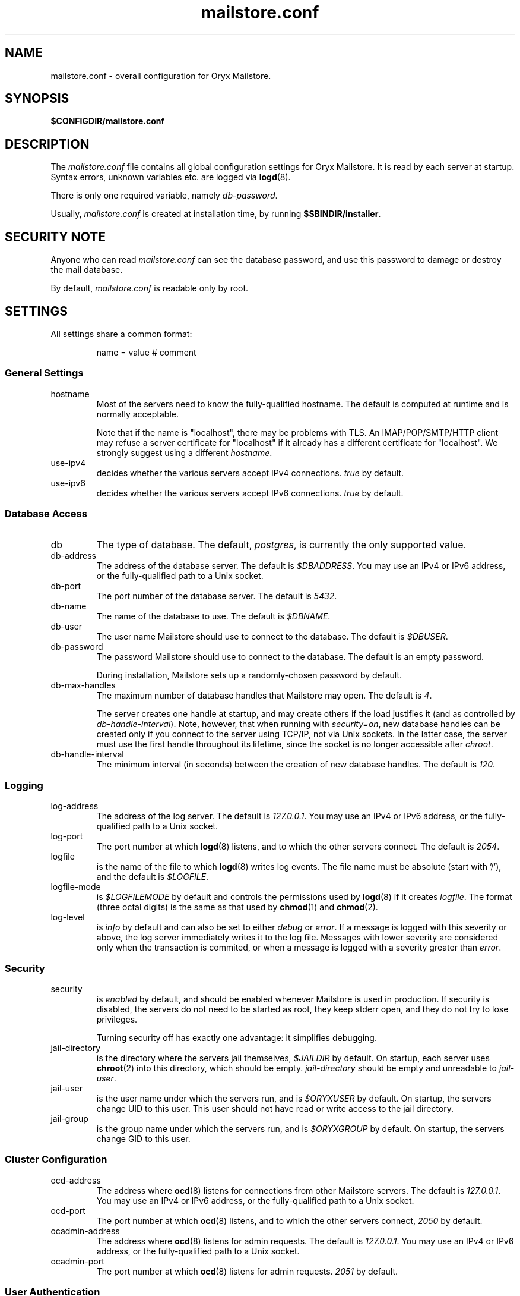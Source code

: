 .\" Copyright Oryx Mail Systems GmbH. Enquiries to info@oryx.com, please.
.TH mailstore.conf 5 2005-11-14 www.oryx.com "Mailstore Documentation"
.SH NAME
mailstore.conf - overall configuration for Oryx Mailstore.
.SH SYNOPSIS
.B $CONFIGDIR/mailstore.conf
.br
.SH DESCRIPTION
.nh
.PP
The
.I mailstore.conf
file contains all global configuration settings for Oryx Mailstore. It
is read by each server at startup. Syntax errors, unknown variables
etc. are logged via
.BR logd (8).
.PP
There is only one required variable, namely 
.IR db-password .
.PP
Usually,
.I mailstore.conf
is created at installation time, by running
.BR $SBINDIR/installer .
.SH "SECURITY NOTE"
Anyone who can read
.I mailstore.conf
can see the database password, and use this password to damage or
destroy the mail database.
.PP
By default,
.I mailstore.conf
is readable only by root.
.SH SETTINGS
.PP
All settings share a common format:
.IP
name = value # comment
.PP
.SS "General Settings"
.IP hostname
Most of the servers need to know the fully-qualified hostname. The
default is computed at runtime and is normally acceptable.
.IP
Note that if the name is "localhost", there may be problems with
TLS. An IMAP/POP/SMTP/HTTP client may refuse a server certificate for
"localhost" if it already has a different certificate for
"localhost". We strongly suggest using a different
.IR hostname .
.IP use-ipv4
decides whether the various servers accept IPv4 connections.
.I true
by default.
.IP use-ipv6
decides whether the various servers accept IPv6 connections.
.I true
by default.
.SS "Database Access"
.IP db
The type of database. The default,
.IR postgres ,
is currently the only supported value.
.IP db-address
The address of the database server. The default is
.IR $DBADDRESS .
You may use an IPv4 or IPv6 address, or the fully-qualified path to a
Unix socket.
.IP db-port
The port number of the database server. The default is
.IR 5432 .
.IP db-name
The name of the database to use. The default is
.IR $DBNAME .
.IP db-user
The user name Mailstore should use to connect to the database. The
default is
.IR $DBUSER .
.IP db-password
The password Mailstore should use to connect to the database. The
default is an empty password.
.IP
During installation, Mailstore sets up a randomly-chosen password by
default.
.IP db-max-handles
The maximum number of database handles that Mailstore may open. The
default is
.IR 4 .
.IP
The server creates one handle at startup, and may create others if the
load justifies it (and as controlled by
.IR db-handle-interval ).
Note, however, that when running with
.IR security=on ,
new database handles can be created only if you connect to the server
using TCP/IP, not via Unix sockets. In the latter case, the server must
use the first handle throughout its lifetime, since the socket is no
longer accessible after
.IR chroot .
.IP db-handle-interval
The minimum interval (in seconds) between the creation of new database
handles. The default is
.IR 120 .
.SS Logging
.IP log-address
The address of the log server. The default is
.IR 127.0.0.1 .
You may use an IPv4 or IPv6 address, or the fully-qualified path to a
Unix socket.
.IP log-port
The port number at which
.BR logd (8)
listens, and to which the other servers connect. The default is
.IR 2054 .
.IP logfile
is the name of the file to which
.BR logd (8)
writes log events. The file name must be absolute (start with '/'),
and the default is
.IR $LOGFILE .
.IP logfile-mode
is
.I $LOGFILEMODE
by default and controls the permissions used by
.BR logd (8)
if it creates
.IR logfile .
The format (three octal digits) is the same as that used by
.BR chmod (1)
and
.BR chmod (2).
.IP log-level
is
.I info
by default and can also be set to either
.I debug
or
.IR error .
If a message is logged with this severity or above, the log server
immediately writes it to the log file. Messages with lower severity
are considered only when the transaction is commited, or when a message
is logged with a severity greater than
.IR error .
.SS Security
.IP security
is
.I enabled
by default, and should be enabled whenever Mailstore is
used in production. If security is disabled, the servers do not need
to be started as root, they keep stderr open, and they do not try to
lose privileges.
.IP
Turning security off has exactly one advantage: it simplifies
debugging.
.IP jail-directory
is the directory where the servers jail themselves,
.I $JAILDIR
by default. On startup, each server uses
.BR chroot (2)
into this directory, which should be empty.
.I jail-directory
should be empty and unreadable to
.IR jail-user .
.IP jail-user
is the user name under which the servers run, and is
.I $ORYXUSER
by default. On startup, the servers change UID to this user. This user
should not have read or write access to the jail directory.
.IP jail-group
is the group name under which the servers run, and is
.I $ORYXGROUP
by default. On startup, the servers change GID to this user.
.SS "Cluster Configuration"
.IP ocd-address
The address where
.BR ocd (8)
listens for connections from other Mailstore servers. The default is
.IR 127.0.0.1 .
You may use an IPv4 or IPv6 address, or the fully-qualified path to a
Unix socket.
.IP ocd-port
The port number at which
.BR ocd (8)
listens, and to which the other servers connect,
.I 2050
by default.
.IP ocadmin-address
The address where
.BR ocd (8)
listens for admin requests. The default is
.IR 127.0.0.1 .
You may use an IPv4 or IPv6 address, or the fully-qualified path to a
Unix socket.
.IP ocadmin-port
The port number at which
.BR ocd (8)
listens for admin requests.
.I 2051
by default.
.SS "User Authentication"
http://www.oryx.com/mailstore/sasl.html describes SASL and
authentication in more detail.
.IP allow-plaintext-passwords
controls whether the servers permit plaintext passwords, and how such
passwords are handled.
May be set to
.I always
(which is the default) or
.IR never .
(Future versions of Mailstore will offer more settings.)
.IP auth-digest-md5
controls whether the servers offer the digest-md5 SASL mechanism.
.I Enabled
by default.
.IP auth-cram-md5
controls whether the servers offer the cram-md5 SASL mechanism.
.I Enabled
by default.
.IP auth-plain
controls whether the servers offer the plain-text SASL
mechanism.
.I Enabled
by default.
.IP
Note that disabling auth-plain doesn't disable all plaintext
passwords, since SASL isn't always used. To disable plaintext
passwords, use the
.I allow-plaintext-passwords
variable above.
.IP auth-anonymous
controls whether the servers offer anonymous login,
.I disabled by
default.
.SS "Mail delivery"
.IP use-lmtp
controls whether the
.BR smtpd (8)
should accept mail via LMTP (RFC 2033). The default is
.IR enabled .
.IP lmtp-address
specifies the address where
.BR smtpd (8)
should listen for LMTP connections, and to which
.BR deliver (8)
should connect. The default is
.IR 127.0.0.1 .
You may use an IPv4 or IPv6 address, or the fully-qualified path to a
Unix socket.
.IP lmtp-port
specifies which port the
.BR smtpd (8)
should listen to, and which port
.BR deliver (8)
should connect to. The default is
.IR 2026 .
.IP use-smtp
controls whether the
.BR smtpd (8)
should accept mail via SMTP/ESMTP (RFC 2821/1869). SMTP is
.I disabled
by default.
.IP smtp-address
specifies the address where
.BR smtpd (8)
should listen for SMTP connections The default is an empty string,
which means all available IPv4 and IPv6 interfaces.
.IP smtp-port
specifies which port the
.BR smtpd (8)
should listen to. The default is
.I 25
(but since
.I use-smtp
is normally disabled,
.I smtp-port
is unused.)
.IP message-copy
specifies whether or not to keep filesystem copies of incoming
messages, e.g. to burn a mail log to CD/DVD regularly.
The default value of
.I none
means that no copies are ever made.
.IP
Setting it to
.I delivered
keeps copies of all delivered messages, a value of
.I errors
keeps only those messages that could not be delivered because of errors, and
.I all
keeps copies of all messages.
.IP message-copy-directory
specifies a directory to which mail delivered via LMTP/SMTP is copied, if
.I message-COPY
is set.
.IP
If
.I message-copy-directory
does not exist or is not writable,
Mailstore logs an error at startup and exits.
.IP
Each file in
.I message-copy-directory
contains one or more header lines, namely
.BR Error ,
.B From
and
.BR To ,
then an empty line, then the verbatim received mail message. If there is an
.B Error
line, the message was not delivered, and the rest of the line
describes the problem.
.IP
The file's name is a unique string of numbers and hyphens. It ends with
"-err" if there was an error injecting the message into the database.
.SS IMAP
.IP use-imap
must be enabled for
.BR imapd (8)
to accept IMAP connections. The default is
.I true .
.IP imap-address
is the address where the IMAP server listens for new connections. The
default, an empty string, means to listen on all available IPv4 and
IPv6 addresses.
.IP imap-port
is the port where the IMAP server accepts connections,
.I 143
by default.
.IP use-imaps
is enabled if the IMAP server should also accept SSL-wrapped
connections. The default is
.I false .
.IP imaps-address
is the address where the IMAP server listens for new SSL-wrapped
connections. As for
.IR imap-address ,
the default is an empty string, which means all available IPv4 and
IPv6 addresses.
.IP imaps-port
is the port where the IMAP server accepts SSL-wrapped connections,
.I 993
by default.
.IP announce-draft-support
is enabled if the IMAP server should advertise support for
drafts. Oryx tracks the draft versions of several IMAP extensions
etc. Currently the default is
.IR enabled .
In version 1.0, the default will change to
.IR disabled ,
since these drafts can change without notice and 1.0 cannot.
.SS POP
.IP use-pop
must be enabled for
.BR pop3d (8)
to accept POP3 connections. The default is
.I false .
.IP pop-address
is the address where the POP server listens for new connections. The
default, an empty string, means to listen on all available IPv4 and
IPv6 addresses.
.IP pop-port
is the port where the POP server accepts connections,
.I 110
by default.
.SS HTTP
.IP use-http
decides whether Mailstore offers HTTP service at all, and is
.I no
by default.
.IP http-address
is the address where the HTTP server listens for new connections. The
default, an empty string, means to listen on all available IPv4 and
IPv6 addresses.
.IP http-port
is the port where the HTTP server accepts connections,
.I 8808
by default.
.IP accept-any-http-host
decides whether the HTTP server accepts any hostname supplied
by the server, and is
.I enabled
by default. Properly speaking, it would be better to disable this, but
that would add complexity without giving anything in return.
.SS TLS
.IP use-tls
regulates whether Mailstore supports TLS at all. The default is
.IR enabled .
.IP tls-certificate
is the absolute file name of the TLS private key and signed certificate,
e.g.
.IR $CONFIGDIR/imap.p15 .
If
.I tls-certificate
is not specified, tlsproxy generates a private key and a self-signed
certificate at runtime and stores both in
.IR $CONFIGDIR/automatic-key.p15 .
.IP tlsproxy-address
is the address where the tlsproxy listens for new connections. The
default is
.IR 127.0.0.1 .
.IP tlsproxy-port
is the port where the tlsproxy accepts connections,
.I 2061
by default.
.SH SYNTAX
.PP
The name is case insensitive, as shown:
.IP
hostname = test1.example.com
.br
HOSTNAME = mailserver.example.org
.PP
The value is case insensitive wherever possible. (Exceptions
include logfile, db-user and db-password.)
.PP
There are three datatypes: Strings, numbers and toggles.
.PP
Strings may be written as a single unquoted word or quoted with either
single or double quotes, as shown in these three examples:
.IP
db-password = single.word
.br
db-password = "rock'n'roll" # a 12-character password
.br
db-password = 'two words, quoted' # a 17-character one
.PP
Only single-line strings can be used. Single-word strings may contain
the characters a-z, A-Z, 0-9, dot, hyphen and slash.
.PP
Numbers are integers not smaller than 0 and not larger than 2147483647
(ie. 31-bit unsigned integers).
.PP
Toggles are written as a single word.
.IR Yes ,
.IR true ,
.IR on ,
.I 1
and
.I enabled
all
mean that the toggle is enabled, while
.IR no ,
.IR false ,
.IR off ,
.I 0
and
.I disabled
unsurprisingly mean disabled. Toggles are case-insensitive.
.IP
use-lmtp = yes
.br
crash-and-delete-all-the-mail = off
.PP
Spaces are allowed at the start of the line, before and after '=', and
after the value. Comments extend from '#' to the end of the line.
.IP
# this is a comment
.br
hostname=stuff.nonsense.example.com # also a comment
.br
 logfile    =   /dev/null# and this is a comment
.br
p
.br
# empty lines are ignored
.SH AUTHOR
The Oryx Mailstore developers, info@oryx.com.
.SH VERSION
This man page covers Oryx Mailstore version 1.0, released 2005-11-14,
http://www.oryx.com/mailstore/1.0.html.
.SH SEE ALSO
.BR mailstore (7),
.BR deliver (8),
.BR imapd (8),
.BR logd (8),
.BR ocd (8),
.BR pop3d (8),
.BR smtpd (8),
.BR tlsproxy (8),
.BR oryx (7),
http://www.oryx.com/mailstore/

